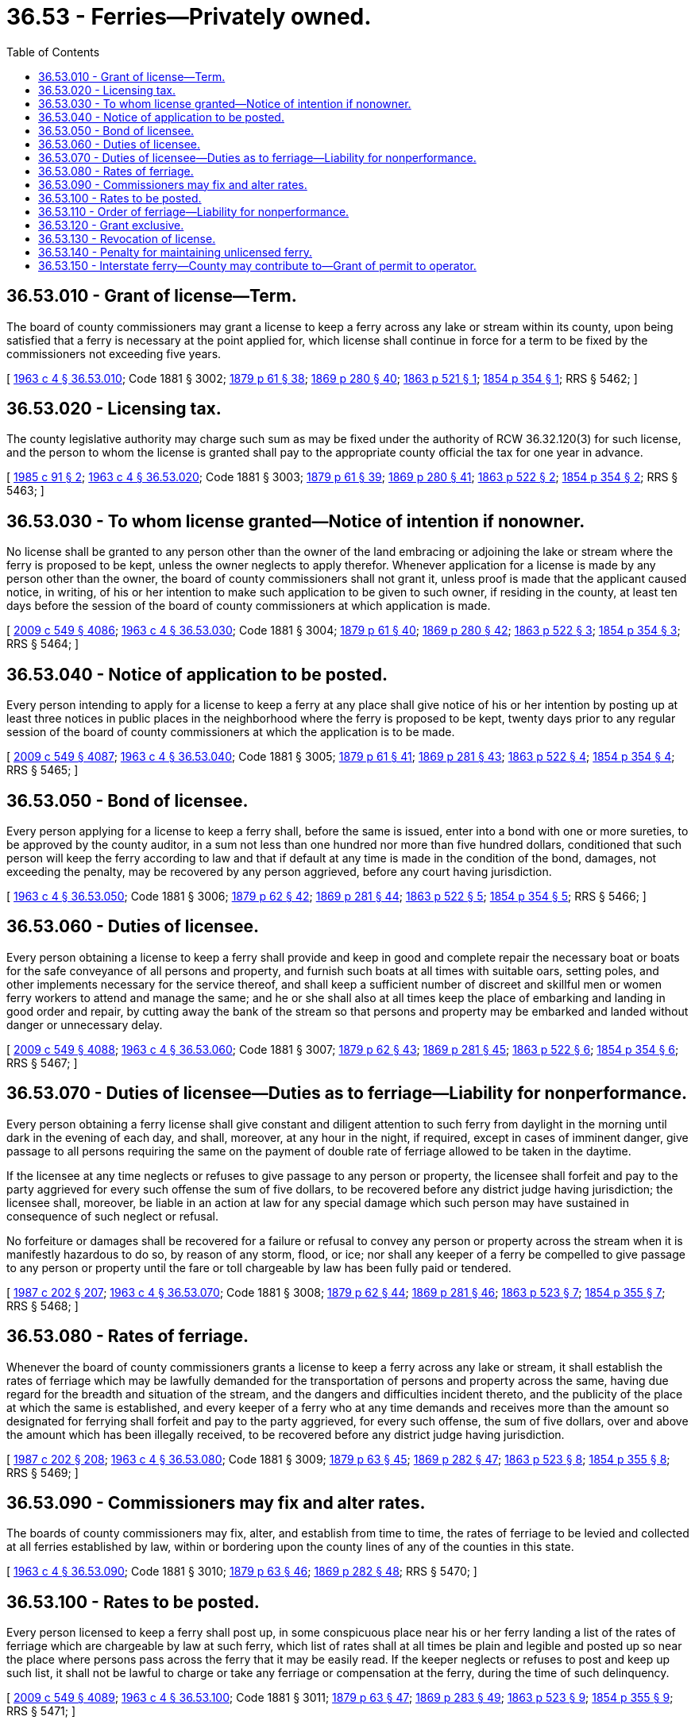 = 36.53 - Ferries—Privately owned.
:toc:

== 36.53.010 - Grant of license—Term.
The board of county commissioners may grant a license to keep a ferry across any lake or stream within its county, upon being satisfied that a ferry is necessary at the point applied for, which license shall continue in force for a term to be fixed by the commissioners not exceeding five years.

[ http://leg.wa.gov/CodeReviser/documents/sessionlaw/1963c4.pdf?cite=1963%20c%204%20§%2036.53.010[1963 c 4 § 36.53.010]; Code 1881 § 3002; http://leg.wa.gov/CodeReviser/Pages/session_laws.aspx?cite=1879%20p%2061%20§%2038[1879 p 61 § 38]; http://leg.wa.gov/CodeReviser/Pages/session_laws.aspx?cite=1869%20p%20280%20§%2040[1869 p 280 § 40]; http://leg.wa.gov/CodeReviser/Pages/session_laws.aspx?cite=1863%20p%20521%20§%201[1863 p 521 § 1]; http://leg.wa.gov/CodeReviser/Pages/session_laws.aspx?cite=1854%20p%20354%20§%201[1854 p 354 § 1]; RRS § 5462; ]

== 36.53.020 - Licensing tax.
The county legislative authority may charge such sum as may be fixed under the authority of RCW 36.32.120(3) for such license, and the person to whom the license is granted shall pay to the appropriate county official the tax for one year in advance.

[ http://leg.wa.gov/CodeReviser/documents/sessionlaw/1985c91.pdf?cite=1985%20c%2091%20§%202[1985 c 91 § 2]; http://leg.wa.gov/CodeReviser/documents/sessionlaw/1963c4.pdf?cite=1963%20c%204%20§%2036.53.020[1963 c 4 § 36.53.020]; Code 1881 § 3003; http://leg.wa.gov/CodeReviser/Pages/session_laws.aspx?cite=1879%20p%2061%20§%2039[1879 p 61 § 39]; http://leg.wa.gov/CodeReviser/Pages/session_laws.aspx?cite=1869%20p%20280%20§%2041[1869 p 280 § 41]; http://leg.wa.gov/CodeReviser/Pages/session_laws.aspx?cite=1863%20p%20522%20§%202[1863 p 522 § 2]; http://leg.wa.gov/CodeReviser/Pages/session_laws.aspx?cite=1854%20p%20354%20§%202[1854 p 354 § 2]; RRS § 5463; ]

== 36.53.030 - To whom license granted—Notice of intention if nonowner.
No license shall be granted to any person other than the owner of the land embracing or adjoining the lake or stream where the ferry is proposed to be kept, unless the owner neglects to apply therefor. Whenever application for a license is made by any person other than the owner, the board of county commissioners shall not grant it, unless proof is made that the applicant caused notice, in writing, of his or her intention to make such application to be given to such owner, if residing in the county, at least ten days before the session of the board of county commissioners at which application is made.

[ http://lawfilesext.leg.wa.gov/biennium/2009-10/Pdf/Bills/Session%20Laws/Senate/5038.SL.pdf?cite=2009%20c%20549%20§%204086[2009 c 549 § 4086]; http://leg.wa.gov/CodeReviser/documents/sessionlaw/1963c4.pdf?cite=1963%20c%204%20§%2036.53.030[1963 c 4 § 36.53.030]; Code 1881 § 3004; http://leg.wa.gov/CodeReviser/Pages/session_laws.aspx?cite=1879%20p%2061%20§%2040[1879 p 61 § 40]; http://leg.wa.gov/CodeReviser/Pages/session_laws.aspx?cite=1869%20p%20280%20§%2042[1869 p 280 § 42]; http://leg.wa.gov/CodeReviser/Pages/session_laws.aspx?cite=1863%20p%20522%20§%203[1863 p 522 § 3]; http://leg.wa.gov/CodeReviser/Pages/session_laws.aspx?cite=1854%20p%20354%20§%203[1854 p 354 § 3]; RRS § 5464; ]

== 36.53.040 - Notice of application to be posted.
Every person intending to apply for a license to keep a ferry at any place shall give notice of his or her intention by posting up at least three notices in public places in the neighborhood where the ferry is proposed to be kept, twenty days prior to any regular session of the board of county commissioners at which the application is to be made.

[ http://lawfilesext.leg.wa.gov/biennium/2009-10/Pdf/Bills/Session%20Laws/Senate/5038.SL.pdf?cite=2009%20c%20549%20§%204087[2009 c 549 § 4087]; http://leg.wa.gov/CodeReviser/documents/sessionlaw/1963c4.pdf?cite=1963%20c%204%20§%2036.53.040[1963 c 4 § 36.53.040]; Code 1881 § 3005; http://leg.wa.gov/CodeReviser/Pages/session_laws.aspx?cite=1879%20p%2061%20§%2041[1879 p 61 § 41]; http://leg.wa.gov/CodeReviser/Pages/session_laws.aspx?cite=1869%20p%20281%20§%2043[1869 p 281 § 43]; http://leg.wa.gov/CodeReviser/Pages/session_laws.aspx?cite=1863%20p%20522%20§%204[1863 p 522 § 4]; http://leg.wa.gov/CodeReviser/Pages/session_laws.aspx?cite=1854%20p%20354%20§%204[1854 p 354 § 4]; RRS § 5465; ]

== 36.53.050 - Bond of licensee.
Every person applying for a license to keep a ferry shall, before the same is issued, enter into a bond with one or more sureties, to be approved by the county auditor, in a sum not less than one hundred nor more than five hundred dollars, conditioned that such person will keep the ferry according to law and that if default at any time is made in the condition of the bond, damages, not exceeding the penalty, may be recovered by any person aggrieved, before any court having jurisdiction.

[ http://leg.wa.gov/CodeReviser/documents/sessionlaw/1963c4.pdf?cite=1963%20c%204%20§%2036.53.050[1963 c 4 § 36.53.050]; Code 1881 § 3006; http://leg.wa.gov/CodeReviser/Pages/session_laws.aspx?cite=1879%20p%2062%20§%2042[1879 p 62 § 42]; http://leg.wa.gov/CodeReviser/Pages/session_laws.aspx?cite=1869%20p%20281%20§%2044[1869 p 281 § 44]; http://leg.wa.gov/CodeReviser/Pages/session_laws.aspx?cite=1863%20p%20522%20§%205[1863 p 522 § 5]; http://leg.wa.gov/CodeReviser/Pages/session_laws.aspx?cite=1854%20p%20354%20§%205[1854 p 354 § 5]; RRS § 5466; ]

== 36.53.060 - Duties of licensee.
Every person obtaining a license to keep a ferry shall provide and keep in good and complete repair the necessary boat or boats for the safe conveyance of all persons and property, and furnish such boats at all times with suitable oars, setting poles, and other implements necessary for the service thereof, and shall keep a sufficient number of discreet and skillful men or women ferry workers to attend and manage the same; and he or she shall also at all times keep the place of embarking and landing in good order and repair, by cutting away the bank of the stream so that persons and property may be embarked and landed without danger or unnecessary delay.

[ http://lawfilesext.leg.wa.gov/biennium/2009-10/Pdf/Bills/Session%20Laws/Senate/5038.SL.pdf?cite=2009%20c%20549%20§%204088[2009 c 549 § 4088]; http://leg.wa.gov/CodeReviser/documents/sessionlaw/1963c4.pdf?cite=1963%20c%204%20§%2036.53.060[1963 c 4 § 36.53.060]; Code 1881 § 3007; http://leg.wa.gov/CodeReviser/Pages/session_laws.aspx?cite=1879%20p%2062%20§%2043[1879 p 62 § 43]; http://leg.wa.gov/CodeReviser/Pages/session_laws.aspx?cite=1869%20p%20281%20§%2045[1869 p 281 § 45]; http://leg.wa.gov/CodeReviser/Pages/session_laws.aspx?cite=1863%20p%20522%20§%206[1863 p 522 § 6]; http://leg.wa.gov/CodeReviser/Pages/session_laws.aspx?cite=1854%20p%20354%20§%206[1854 p 354 § 6]; RRS § 5467; ]

== 36.53.070 - Duties of licensee—Duties as to ferriage—Liability for nonperformance.
Every person obtaining a ferry license shall give constant and diligent attention to such ferry from daylight in the morning until dark in the evening of each day, and shall, moreover, at any hour in the night, if required, except in cases of imminent danger, give passage to all persons requiring the same on the payment of double rate of ferriage allowed to be taken in the daytime.

If the licensee at any time neglects or refuses to give passage to any person or property, the licensee shall forfeit and pay to the party aggrieved for every such offense the sum of five dollars, to be recovered before any district judge having jurisdiction; the licensee shall, moreover, be liable in an action at law for any special damage which such person may have sustained in consequence of such neglect or refusal.

No forfeiture or damages shall be recovered for a failure or refusal to convey any person or property across the stream when it is manifestly hazardous to do so, by reason of any storm, flood, or ice; nor shall any keeper of a ferry be compelled to give passage to any person or property until the fare or toll chargeable by law has been fully paid or tendered.

[ http://leg.wa.gov/CodeReviser/documents/sessionlaw/1987c202.pdf?cite=1987%20c%20202%20§%20207[1987 c 202 § 207]; http://leg.wa.gov/CodeReviser/documents/sessionlaw/1963c4.pdf?cite=1963%20c%204%20§%2036.53.070[1963 c 4 § 36.53.070]; Code 1881 § 3008; http://leg.wa.gov/CodeReviser/Pages/session_laws.aspx?cite=1879%20p%2062%20§%2044[1879 p 62 § 44]; http://leg.wa.gov/CodeReviser/Pages/session_laws.aspx?cite=1869%20p%20281%20§%2046[1869 p 281 § 46]; http://leg.wa.gov/CodeReviser/Pages/session_laws.aspx?cite=1863%20p%20523%20§%207[1863 p 523 § 7]; http://leg.wa.gov/CodeReviser/Pages/session_laws.aspx?cite=1854%20p%20355%20§%207[1854 p 355 § 7]; RRS § 5468; ]

== 36.53.080 - Rates of ferriage.
Whenever the board of county commissioners grants a license to keep a ferry across any lake or stream, it shall establish the rates of ferriage which may be lawfully demanded for the transportation of persons and property across the same, having due regard for the breadth and situation of the stream, and the dangers and difficulties incident thereto, and the publicity of the place at which the same is established, and every keeper of a ferry who at any time demands and receives more than the amount so designated for ferrying shall forfeit and pay to the party aggrieved, for every such offense, the sum of five dollars, over and above the amount which has been illegally received, to be recovered before any district judge having jurisdiction.

[ http://leg.wa.gov/CodeReviser/documents/sessionlaw/1987c202.pdf?cite=1987%20c%20202%20§%20208[1987 c 202 § 208]; http://leg.wa.gov/CodeReviser/documents/sessionlaw/1963c4.pdf?cite=1963%20c%204%20§%2036.53.080[1963 c 4 § 36.53.080]; Code 1881 § 3009; http://leg.wa.gov/CodeReviser/Pages/session_laws.aspx?cite=1879%20p%2063%20§%2045[1879 p 63 § 45]; http://leg.wa.gov/CodeReviser/Pages/session_laws.aspx?cite=1869%20p%20282%20§%2047[1869 p 282 § 47]; http://leg.wa.gov/CodeReviser/Pages/session_laws.aspx?cite=1863%20p%20523%20§%208[1863 p 523 § 8]; http://leg.wa.gov/CodeReviser/Pages/session_laws.aspx?cite=1854%20p%20355%20§%208[1854 p 355 § 8]; RRS § 5469; ]

== 36.53.090 - Commissioners may fix and alter rates.
The boards of county commissioners may fix, alter, and establish from time to time, the rates of ferriage to be levied and collected at all ferries established by law, within or bordering upon the county lines of any of the counties in this state.

[ http://leg.wa.gov/CodeReviser/documents/sessionlaw/1963c4.pdf?cite=1963%20c%204%20§%2036.53.090[1963 c 4 § 36.53.090]; Code 1881 § 3010; http://leg.wa.gov/CodeReviser/Pages/session_laws.aspx?cite=1879%20p%2063%20§%2046[1879 p 63 § 46]; http://leg.wa.gov/CodeReviser/Pages/session_laws.aspx?cite=1869%20p%20282%20§%2048[1869 p 282 § 48]; RRS § 5470; ]

== 36.53.100 - Rates to be posted.
Every person licensed to keep a ferry shall post up, in some conspicuous place near his or her ferry landing a list of the rates of ferriage which are chargeable by law at such ferry, which list of rates shall at all times be plain and legible and posted up so near the place where persons pass across the ferry that it may be easily read. If the keeper neglects or refuses to post and keep up such list, it shall not be lawful to charge or take any ferriage or compensation at the ferry, during the time of such delinquency.

[ http://lawfilesext.leg.wa.gov/biennium/2009-10/Pdf/Bills/Session%20Laws/Senate/5038.SL.pdf?cite=2009%20c%20549%20§%204089[2009 c 549 § 4089]; http://leg.wa.gov/CodeReviser/documents/sessionlaw/1963c4.pdf?cite=1963%20c%204%20§%2036.53.100[1963 c 4 § 36.53.100]; Code 1881 § 3011; http://leg.wa.gov/CodeReviser/Pages/session_laws.aspx?cite=1879%20p%2063%20§%2047[1879 p 63 § 47]; http://leg.wa.gov/CodeReviser/Pages/session_laws.aspx?cite=1869%20p%20283%20§%2049[1869 p 283 § 49]; http://leg.wa.gov/CodeReviser/Pages/session_laws.aspx?cite=1863%20p%20523%20§%209[1863 p 523 § 9]; http://leg.wa.gov/CodeReviser/Pages/session_laws.aspx?cite=1854%20p%20355%20§%209[1854 p 355 § 9]; RRS § 5471; ]

== 36.53.110 - Order of ferriage—Liability for nonperformance.
All persons shall be received into the ferry boats and conveyed across the stream over which a ferry is established according to their arrival thereat, and if the keeper of a ferry acts contrary to this regulation, the keeper shall forfeit and pay to the party aggrieved the sum of ten dollars for every such offense, to be recovered before any district judge having jurisdiction: PROVIDED, That public officers on urgent business, post riders, couriers, physicians, surgeons, and midwives shall in all cases be first carried over, when all cannot go at the same time.

[ http://leg.wa.gov/CodeReviser/documents/sessionlaw/1987c202.pdf?cite=1987%20c%20202%20§%20209[1987 c 202 § 209]; http://leg.wa.gov/CodeReviser/documents/sessionlaw/1963c4.pdf?cite=1963%20c%204%20§%2036.53.110[1963 c 4 § 36.53.110]; Code 1881 § 3012; http://leg.wa.gov/CodeReviser/Pages/session_laws.aspx?cite=1879%20p%2063%20§%2048[1879 p 63 § 48]; http://leg.wa.gov/CodeReviser/Pages/session_laws.aspx?cite=1869%20p%20283%20§%2050[1869 p 283 § 50]; http://leg.wa.gov/CodeReviser/Pages/session_laws.aspx?cite=1863%20p%20524%20§%2010[1863 p 524 § 10]; http://leg.wa.gov/CodeReviser/Pages/session_laws.aspx?cite=1854%20p%20356%20§%2010[1854 p 356 § 10]; RRS § 5472; ]

== 36.53.120 - Grant exclusive.
Every person licensed to keep a ferry under the provisions of RCW 36.53.010 through 36.53.140 shall have the exclusive privilege of transporting all persons and property over and across the stream where the ferry is established, and shall be entitled to all the fare arising by law therefrom: PROVIDED, That any person may cross such stream at the ferry location in his or her own boat, or take in and carry over his or her neighbor, when done without fee or charge, and not with intent to injure the person licensed to keep a ferry.

[ http://lawfilesext.leg.wa.gov/biennium/2009-10/Pdf/Bills/Session%20Laws/Senate/5038.SL.pdf?cite=2009%20c%20549%20§%204090[2009 c 549 § 4090]; http://leg.wa.gov/CodeReviser/documents/sessionlaw/1963c4.pdf?cite=1963%20c%204%20§%2036.53.120[1963 c 4 § 36.53.120]; Code 1881 § 3013; http://leg.wa.gov/CodeReviser/Pages/session_laws.aspx?cite=1879%20p%2063%20§%2049[1879 p 63 § 49]; http://leg.wa.gov/CodeReviser/Pages/session_laws.aspx?cite=1869%20p%20283%20§%2051[1869 p 283 § 51]; http://leg.wa.gov/CodeReviser/Pages/session_laws.aspx?cite=1863%20p%20524%20§%2011[1863 p 524 § 11]; http://leg.wa.gov/CodeReviser/Pages/session_laws.aspx?cite=1854%20p%20356%20§%2011[1854 p 356 § 11]; RRS § 5473; ]

== 36.53.130 - Revocation of license.
If any person licensed to keep a ferry fails to pay the taxes assessed thereon when due, or to provide and keep in good and complete repair the necessary boat or boats, with the oars, setting poles, and other necessary implements for the service thereof, or to employ a sufficient number of skilled and discreet ferry workers within three months from the time license is granted, or if the ferry is not at any time kept in good condition and repair, or if it is abandoned, disused, or unfrequented for the space of six months at any one time, the board of county commissioners, on complaint being made in writing, may summon the person licensed to keep such ferry, to show cause why his or her license should not be revoked. The board may revoke or not according to the testimony adduced and the laws of this state, the decision subject to review by the superior court: PROVIDED, That if disuse resulted because the stream is fordable at certain seasons of the year, or because travel by that route is subject to periodical fluctuations, it shall not work a forfeiture within the meaning of this section.

[ http://lawfilesext.leg.wa.gov/biennium/2009-10/Pdf/Bills/Session%20Laws/Senate/5038.SL.pdf?cite=2009%20c%20549%20§%204091[2009 c 549 § 4091]; http://leg.wa.gov/CodeReviser/documents/sessionlaw/1963c4.pdf?cite=1963%20c%204%20§%2036.53.130[1963 c 4 § 36.53.130]; Code 1881 § 3014; http://leg.wa.gov/CodeReviser/Pages/session_laws.aspx?cite=1879%20p%2064%20§%2050[1879 p 64 § 50]; http://leg.wa.gov/CodeReviser/Pages/session_laws.aspx?cite=1869%20p%20283%20§%2052[1869 p 283 § 52]; http://leg.wa.gov/CodeReviser/Pages/session_laws.aspx?cite=1863%20p%20524%20§%2012[1863 p 524 § 12]; http://leg.wa.gov/CodeReviser/Pages/session_laws.aspx?cite=1854%20p%20356%20§%2012[1854 p 356 § 12]; RRS § 5474; ]

== 36.53.140 - Penalty for maintaining unlicensed ferry.
Any person who maintains any ferry and receives ferriage without first obtaining a license therefor shall pay a fine of ten dollars for each offense, to be collected for the use of the county, by suit before any district judge having jurisdiction, and any person may bring such suit: PROVIDED, That it shall not be unlawful for any person to transport any other person or property over any stream for hire, when there is no ferry, or the ferry established at such place was not in actual operation at the time, or in sufficient repair to have afforded to such person or property a safe and speedy passage.

[ http://leg.wa.gov/CodeReviser/documents/sessionlaw/1987c202.pdf?cite=1987%20c%20202%20§%20210[1987 c 202 § 210]; http://leg.wa.gov/CodeReviser/documents/sessionlaw/1963c4.pdf?cite=1963%20c%204%20§%2036.53.140[1963 c 4 § 36.53.140]; Code 1881 § 3015; http://leg.wa.gov/CodeReviser/Pages/session_laws.aspx?cite=1879%20p%2064%20§%2051[1879 p 64 § 51]; http://leg.wa.gov/CodeReviser/Pages/session_laws.aspx?cite=1869%20p%20284%20§%2053[1869 p 284 § 53]; http://leg.wa.gov/CodeReviser/Pages/session_laws.aspx?cite=1863%20p%20525%20§%2013[1863 p 525 § 13]; http://leg.wa.gov/CodeReviser/Pages/session_laws.aspx?cite=1854%20p%20356%20§%2013[1854 p 356 § 13]; RRS § 5475; ]

== 36.53.150 - Interstate ferry—County may contribute to—Grant of permit to operator.
Whenever the board of county commissioners of any county determines that the construction or maintenance of a ferry in a state adjoining such county or connecting such county with the adjoining state is of necessity or convenience to the citizens of the county, the board may enter into a contract for the construction or maintenance of such ferry, or make such contribution as may be deemed advisable toward the construction or maintenance thereof, and may lease, or grant exclusive permits to use, any wharf or landing owned or leased by the board to any person, firm or corporation furnishing, or agreeing to furnish, ferry service between such county and the adjoining state.

[ http://leg.wa.gov/CodeReviser/documents/sessionlaw/1963c4.pdf?cite=1963%20c%204%20§%2036.53.150[1963 c 4 § 36.53.150]; http://leg.wa.gov/CodeReviser/documents/sessionlaw/1921c165.pdf?cite=1921%20c%20165%20§%201[1921 c 165 § 1]; http://leg.wa.gov/CodeReviser/documents/sessionlaw/1915c26.pdf?cite=1915%20c%2026%20§%201[1915 c 26 § 1]; RRS § 5478; ]

